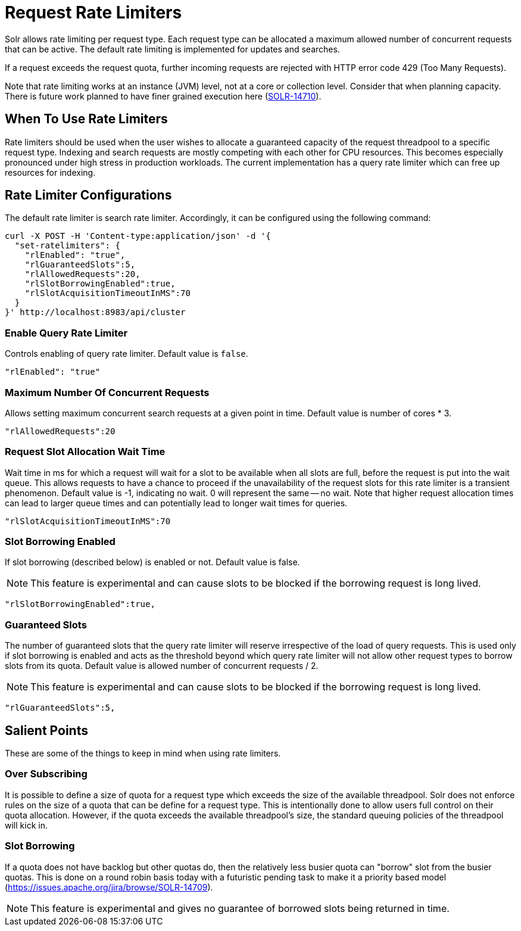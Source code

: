 = Request Rate Limiters
// Licensed to the Apache Software Foundation (ASF) under one
// or more contributor license agreements.  See the NOTICE file
// distributed with this work for additional information
// regarding copyright ownership.  The ASF licenses this file
// to you under the Apache License, Version 2.0 (the
// "License"); you may not use this file except in compliance
// with the License.  You may obtain a copy of the License at
//
//   http://www.apache.org/licenses/LICENSE-2.0
//
// Unless required by applicable law or agreed to in writing,
// software distributed under the License is distributed on an
// "AS IS" BASIS, WITHOUT WARRANTIES OR CONDITIONS OF ANY
// KIND, either express or implied.  See the License for the
// specific language governing permissions and limitations
// under the License.

Solr allows rate limiting per request type. Each request type can be allocated a maximum allowed number of concurrent requests
that can be active. The default rate limiting is implemented for updates and searches.

If a request exceeds the request quota, further incoming requests are rejected with HTTP error code 429 (Too Many Requests).

Note that rate limiting works at an instance (JVM) level, not at a core or collection level. Consider that when planning capacity.
There is future work planned to have finer grained execution here (https://issues.apache.org/jira/browse/SOLR-14710[SOLR-14710]).

== When To Use Rate Limiters
Rate limiters should be used when the user wishes to allocate a guaranteed capacity of the request threadpool to a specific
request type. Indexing and search requests are mostly competing with each other for CPU resources. This becomes especially
pronounced under high stress in production workloads. The current implementation has a query rate limiter which can free up
resources for indexing.

== Rate Limiter Configurations
The default rate limiter is search rate limiter. Accordingly, it can be configured using the following command:

 curl -X POST -H 'Content-type:application/json' -d '{
   "set-ratelimiters": {
     "rlEnabled": "true",
     "rlGuaranteedSlots":5,
     "rlAllowedRequests":20,
     "rlSlotBorrowingEnabled":true,
     "rlSlotAcquisitionTimeoutInMS":70
   }
 }' http://localhost:8983/api/cluster

=== Enable Query Rate Limiter
Controls enabling of query rate limiter. Default value is `false`.

  "rlEnabled": "true"

=== Maximum Number Of Concurrent Requests
Allows setting maximum concurrent search requests at a given point in time. Default value is number of cores * 3.

 "rlAllowedRequests":20

=== Request Slot Allocation Wait Time
Wait time in ms for which a request will wait for a slot to be available when all slots are full,
before the request is put into the wait queue. This allows requests to have a chance to proceed if
the unavailability of the request slots for this rate limiter is a transient phenomenon. Default value
is -1, indicating no wait. 0 will represent the same -- no wait. Note that higher request allocation times
can lead to larger queue times and can potentially lead to longer wait times for queries.

 "rlSlotAcquisitionTimeoutInMS":70

=== Slot Borrowing Enabled
If slot borrowing (described below) is enabled or not. Default value is false.

NOTE: This feature is experimental and can cause slots to be blocked if the
borrowing request is long lived.

 "rlSlotBorrowingEnabled":true,

=== Guaranteed Slots
The number of guaranteed slots that the query rate limiter will reserve irrespective
of the load of query requests. This is used only if slot borrowing is enabled and acts
as the threshold beyond which query rate limiter will not allow other request types to
borrow slots from its quota. Default value is allowed number of concurrent requests / 2.

NOTE: This feature is experimental and can cause slots to be blocked if the
borrowing request is long lived.

 "rlGuaranteedSlots":5,

== Salient Points

These are some of the things to keep in mind when using rate limiters.

=== Over Subscribing
It is possible to define a size of quota for a request type which exceeds the size
of the available threadpool. Solr does not enforce rules on the size of a quota that
can be define for a request type. This is intentionally done to allow users full
control on their quota allocation. However, if the quota exceeds the available threadpool's
size, the standard queuing policies of the threadpool will kick in.

=== Slot Borrowing
If a quota does not have backlog but other quotas do, then the relatively less busier quota can
"borrow" slot from the busier quotas. This is done on a round robin basis today with a futuristic
pending task to make it a priority based model (https://issues.apache.org/jira/browse/SOLR-14709).

NOTE: This feature is experimental and gives no guarantee of borrowed slots being
returned in time.
